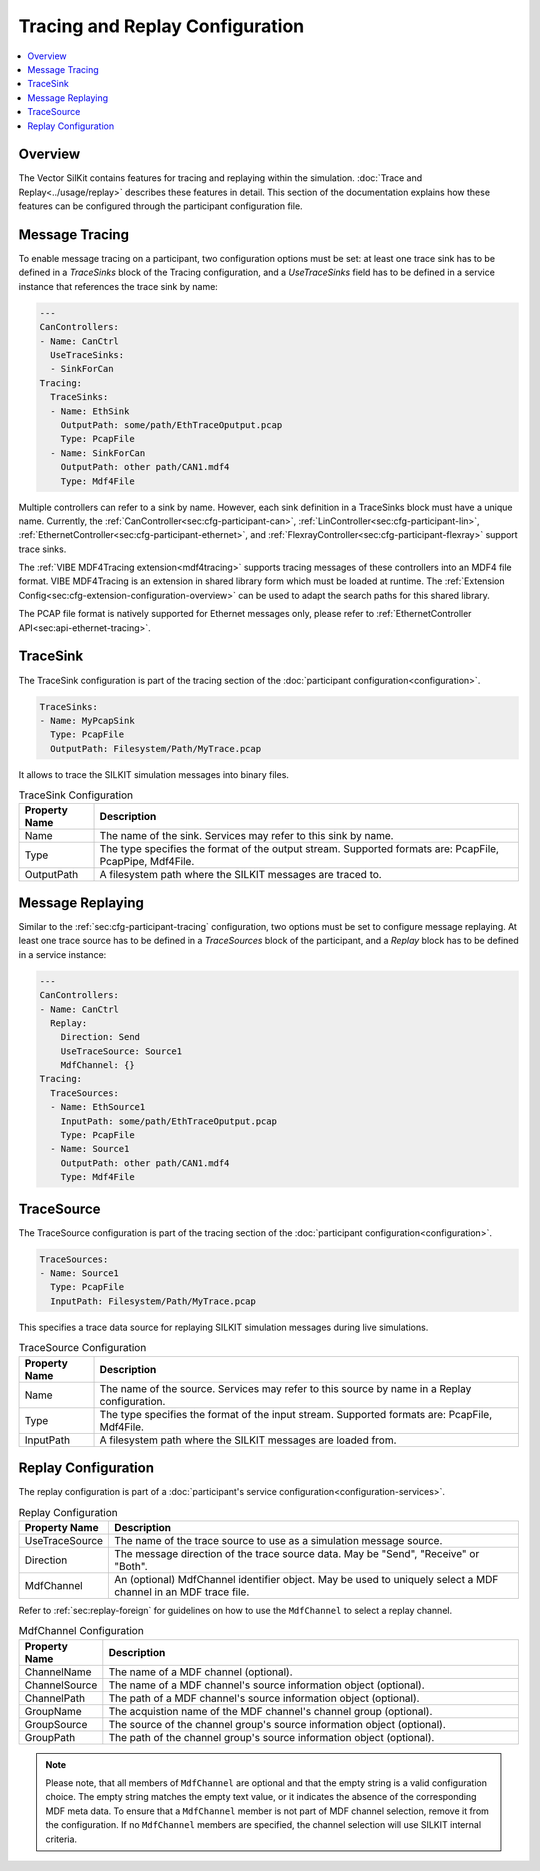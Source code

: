 ===================================================
Tracing and Replay Configuration
===================================================

.. contents:: :local:
   :depth: 3


.. _sec:cfg-tracing-replay-configuration-overview:

Overview
========================================

The Vector SilKit contains features for tracing and replaying within the simulation.
:doc:`Trace and Replay<../usage/replay>` describes these features in detail. 
This section of the documentation explains how these features can be configured through the participant configuration
file.

.. _sec:cfg-participant-tracing:

Message Tracing
=============================
To enable message tracing on a participant, two configuration options must be set:
at least one trace sink has to be defined in a *TraceSinks* block of the Tracing configuration, and a
*UseTraceSinks* field has to be defined in a service instance that references the
trace sink by name:

.. code-block:: yaml

    ---
    CanControllers:
    - Name: CanCtrl
      UseTraceSinks:
      - SinkForCan
    Tracing:
      TraceSinks:
      - Name: EthSink
        OutputPath: some/path/EthTraceOputput.pcap
        Type: PcapFile
      - Name: SinkForCan
        OutputPath: other path/CAN1.mdf4
        Type: Mdf4File

Multiple controllers can refer to a sink by name. However, each sink definition
in a TraceSinks block must have a unique name.
Currently, the :ref:`CanController<sec:cfg-participant-can>`,
:ref:`LinController<sec:cfg-participant-lin>`,
:ref:`EthernetController<sec:cfg-participant-ethernet>`,
and
:ref:`FlexrayController<sec:cfg-participant-flexray>`
support trace sinks.

The :ref:`VIBE MDF4Tracing extension<mdf4tracing>` supports tracing messages of
these controllers into an MDF4 file format.
VIBE MDF4Tracing is an extension in shared library form which must be loaded
at runtime. The :ref:`Extension Config<sec:cfg-extension-configuration-overview>`
can be used to adapt the search paths for this shared library.

The PCAP file format is natively supported for Ethernet messages only, please
refer to :ref:`EthernetController API<sec:api-ethernet-tracing>`.

.. _sec:cfg-participant-tracesink:

TraceSink
=============================
The TraceSink configuration is part of the tracing section of the :doc:`participant
configuration<configuration>`.

.. code-block:: yaml
  
    TraceSinks:
    - Name: MyPcapSink
      Type: PcapFile
      OutputPath: Filesystem/Path/MyTrace.pcap


It allows to trace the SILKIT simulation messages into binary files.

.. list-table:: TraceSink Configuration
   :widths: 15 85
   :header-rows: 1

   * - Property Name
     - Description
   * - Name
     - The name of the sink. Services may refer to this
       sink by name.
   * - Type
     - The type specifies the format of the output stream. Supported formats
       are: PcapFile, PcapPipe, Mdf4File.
   * - OutputPath
     - A filesystem path where the SILKIT messages are traced to.


.. _sec:cfg-participant-replaying:

Message Replaying
=============================

Similar to the :ref:`sec:cfg-participant-tracing` configuration, two options
must be set to configure message replaying.
At least one trace source has to be defined in a *TraceSources* block of
the participant, and a *Replay* block has to be defined in a service instance:

.. code-block:: yaml

    ---
    CanControllers:
    - Name: CanCtrl
      Replay:
        Direction: Send
        UseTraceSource: Source1
        MdfChannel: {}
    Tracing:
      TraceSources:
      - Name: EthSource1
        InputPath: some/path/EthTraceOputput.pcap
        Type: PcapFile
      - Name: Source1
        OutputPath: other path/CAN1.mdf4
        Type: Mdf4File




.. _sec:cfg-participant-tracesource:

TraceSource
=============================

The TraceSource configuration is part of the tracing section of the :doc:`participant
configuration<configuration>`.

.. code-block:: yaml
  
    TraceSources:
    - Name: Source1
      Type: PcapFile
      InputPath: Filesystem/Path/MyTrace.pcap


This specifies a trace data source for replaying SILKIT simulation messages during
live simulations.

.. list-table:: TraceSource Configuration
   :widths: 15 85
   :header-rows: 1

   * - Property Name
     - Description
   * - Name
     - The name of the source. Services may refer to this
       source by name in a Replay configuration.
   * - Type
     - The type specifies the format of the input stream. Supported formats
       are: PcapFile, Mdf4File.
   * - InputPath
     - A filesystem path where the SILKIT messages are loaded from.


.. _sec:cfg-participant-replay:

Replay Configuration
=============================
The replay configuration is part of a :doc:`participant's service configuration<configuration-services>`.

.. list-table:: Replay Configuration
   :widths: 15 85
   :header-rows: 1

   * - Property Name
     - Description
   * - UseTraceSource
     - The name of the trace source to use as a simulation message source.
   * - Direction
     - The message direction of the trace source data. May be "Send", "Receive"
       or "Both".
   * - MdfChannel
     - An (optional) MdfChannel identifier object. May be used to uniquely select
       a MDF channel in an MDF trace file.

Refer to :ref:`sec:replay-foreign` for guidelines on how to use the ``MdfChannel`` to select a replay channel.

.. _table-mdfchannel-json:

.. list-table:: MdfChannel Configuration
   :widths: 15 85
   :header-rows: 1

   * - Property Name
     - Description

   * - ChannelName
     - The name of a MDF channel (optional).
   * - ChannelSource
     - The name of a MDF channel's source information object (optional).
   * - ChannelPath
     - The path of a MDF channel's source information object (optional).

   * - GroupName
     - The acquistion name of the MDF channel's channel group (optional).
   * - GroupSource
     - The source of the channel group's source information object (optional).
   * - GroupPath
     - The path of the channel group's source information object (optional).

.. admonition:: Note

    Please note, that all members of ``MdfChannel`` are optional and that the empty string is a valid configuration choice.
    The empty string matches the empty text value, or it indicates the absence of the corresponding MDF meta data.
    To ensure that a ``MdfChannel`` member is not part of MDF channel selection, remove it from the configuration.
    If no ``MdfChannel`` members are specified, the channel selection will use SILKIT internal criteria.


